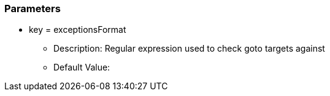 === Parameters

* key = exceptionsFormat
** Description: Regular expression used to check goto targets against
** Default Value:


